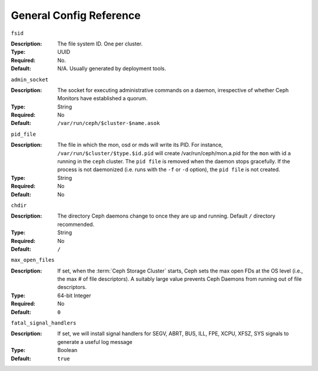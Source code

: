 ==========================
 General Config Reference
==========================


``fsid``

:Description: The file system ID. One per cluster.
:Type: UUID
:Required: No. 
:Default: N/A. Usually generated by deployment tools.


``admin_socket``

:Description: The socket for executing administrative commands on a daemon, 
              irrespective of whether Ceph Monitors have established a quorum.

:Type: String
:Required: No
:Default: ``/var/run/ceph/$cluster-$name.asok`` 


``pid_file``

:Description: The file in which the mon, osd or mds will write its
              PID.  For instance, ``/var/run/$cluster/$type.$id.pid``
              will create /var/run/ceph/mon.a.pid for the ``mon`` with
              id ``a`` running in the ``ceph`` cluster. The ``pid
              file`` is removed when the daemon stops gracefully. If
              the process is not daemonized (i.e. runs with the ``-f``
              or ``-d`` option), the ``pid file`` is not created. 
:Type: String
:Required: No
:Default: No


``chdir``

:Description: The directory Ceph daemons change to once they are 
              up and running. Default ``/`` directory recommended.

:Type: String
:Required: No
:Default: ``/``


``max_open_files``

:Description: If set, when the :term:`Ceph Storage Cluster` starts, Ceph sets 
              the max open FDs at the OS level (i.e., the max # of file 
              descriptors). A suitably large value prevents Ceph Daemons from running out
              of file descriptors.

:Type: 64-bit Integer
:Required: No
:Default: ``0``


``fatal_signal_handlers``

:Description: If set, we will install signal handlers for SEGV, ABRT, BUS, ILL,
              FPE, XCPU, XFSZ, SYS signals to generate a useful log message

:Type: Boolean
:Default: ``true``
